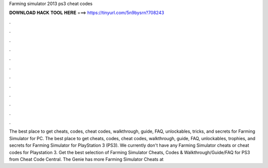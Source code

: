 Farming simulator 2013 ps3 cheat codes

𝐃𝐎𝐖𝐍𝐋𝐎𝐀𝐃 𝐇𝐀𝐂𝐊 𝐓𝐎𝐎𝐋 𝐇𝐄𝐑𝐄 ===> https://tinyurl.com/5n9bysrn?708243

.

.

.

.

.

.

.

.

.

.

.

.

The best place to get cheats, codes, cheat codes, walkthrough, guide, FAQ, unlockables, tricks, and secrets for Farming Simulator for PC. The best place to get cheats, codes, cheat codes, walkthrough, guide, FAQ, unlockables, trophies, and secrets for Farming Simulator for PlayStation 3 (PS3). We currently don't have any Farming Simulator cheats or cheat codes for Playstation 3. Get the best selection of Farming Simulator Cheats, Codes & Walkthrough/Guide/FAQ for PS3 from Cheat Code Central. The Genie has more Farming Simulator Cheats at 